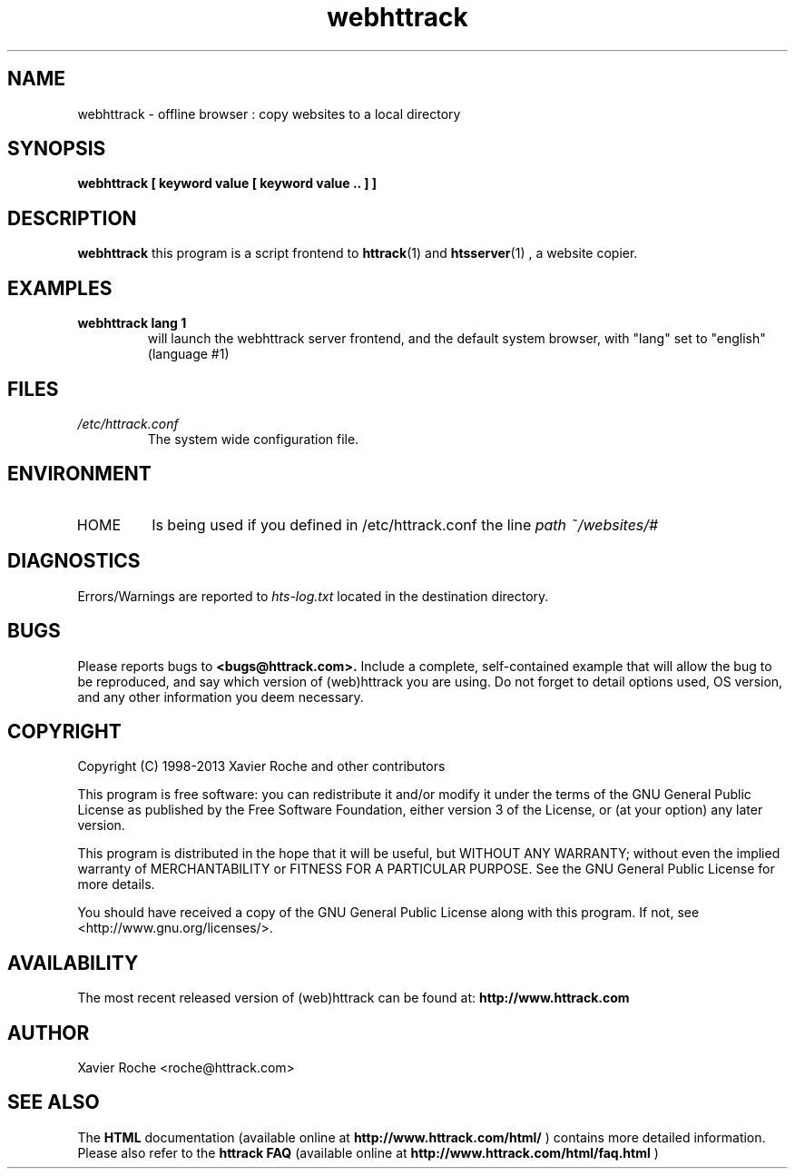 .\" Process this file with
.\" groff -man -Tascii webhttrack.1
.\"
.TH webhttrack 1 "Mar 2003" "httrack website copier"
.SH NAME
webhttrack \- offline browser : copy websites to a local directory
.SH SYNOPSIS
.B webhttrack [ keyword value [ keyword value .. ] ]
.B 
.SH DESCRIPTION
.B webhttrack
this program is a script frontend to 
.BR httrack (1)
and
.BR htsserver (1)
, a website copier.
.SH EXAMPLES
.TP
.B webhttrack lang 1
 will launch the webhttrack server frontend, and the default system browser, with "lang" set to "english" (language #1)
.SH FILES
.I /etc/httrack.conf
.RS
The system wide configuration file.
.SH ENVIRONMENT
.IP HOME
Is being used if you defined in /etc/httrack.conf the line
.I path ~/websites/# 
.SH DIAGNOSTICS
Errors/Warnings are reported to 
.I hts-log.txt
located in the destination directory.

.SH BUGS
Please reports bugs to
.B <bugs@httrack.com>.
Include a complete, self-contained example that will allow the bug to be reproduced, and say which version of (web)httrack you are using. Do not forget to detail options used, OS version, and any other information you deem necessary.
.SH COPYRIGHT
Copyright (C) 1998-2013 Xavier Roche and other contributors

This program is free software: you can redistribute it and/or modify
it under the terms of the GNU General Public License as published by
the Free Software Foundation, either version 3 of the License, or
(at your option) any later version.

This program is distributed in the hope that it will be useful,
but WITHOUT ANY WARRANTY; without even the implied warranty of
MERCHANTABILITY or FITNESS FOR A PARTICULAR PURPOSE.  See the
GNU General Public License for more details.

You should have received a copy of the GNU General Public License
along with this program. If not, see <http://www.gnu.org/licenses/>.
.SH AVAILABILITY
The  most  recent released version of (web)httrack can be found at:
.B http://www.httrack.com
.SH AUTHOR
Xavier Roche <roche@httrack.com>
.SH "SEE ALSO"
The 
.B HTML 
documentation (available online at
.B http://www.httrack.com/html/
) contains more detailed information. Please also refer to the
.B httrack FAQ
(available online at
.B http://www.httrack.com/html/faq.html
)
